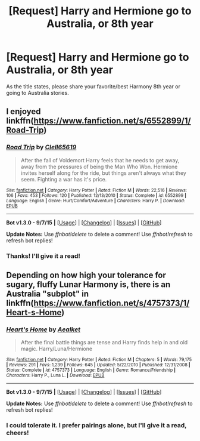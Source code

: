 #+TITLE: [Request] Harry and Hermione go to Australia, or 8th year

* [Request] Harry and Hermione go to Australia, or 8th year
:PROPERTIES:
:Score: 16
:DateUnix: 1445972493.0
:DateShort: 2015-Oct-27
:FlairText: Request
:END:
As the title states, please share your favorite/best Harmony 8th year or going to Australia stories.


** I enjoyed linkffn([[https://www.fanfiction.net/s/6552899/1/Road-Trip]])
:PROPERTIES:
:Author: Co-miNb
:Score: 2
:DateUnix: 1445981226.0
:DateShort: 2015-Oct-28
:END:

*** [[http://www.fanfiction.net/s/6552899/1/][*/Road Trip/*]] by [[https://www.fanfiction.net/u/1298529/Clell65619][/Clell65619/]]

#+begin_quote
  After the fall of Voldemort Harry feels that he needs to get away, away from the pressures of being the Man Who Won. Hermione invites herself along for the ride, but things aren't always what they seem. Fighting a war has it's price.
#+end_quote

^{/Site/: [[http://www.fanfiction.net/][fanfiction.net]] *|* /Category/: Harry Potter *|* /Rated/: Fiction M *|* /Words/: 22,516 *|* /Reviews/: 106 *|* /Favs/: 453 *|* /Follows/: 120 *|* /Published/: 12/13/2010 *|* /Status/: Complete *|* /id/: 6552899 *|* /Language/: English *|* /Genre/: Hurt/Comfort/Adventure *|* /Characters/: Harry P. *|* /Download/: [[http://www.p0ody-files.com/ff_to_ebook/mobile/makeEpub.php?id=6552899][EPUB]]}

--------------

*Bot v1.3.0 - 9/7/15* *|* [[[https://github.com/tusing/reddit-ffn-bot/wiki/Usage][Usage]]] | [[[https://github.com/tusing/reddit-ffn-bot/wiki/Changelog][Changelog]]] | [[[https://github.com/tusing/reddit-ffn-bot/issues/][Issues]]] | [[[https://github.com/tusing/reddit-ffn-bot/][GitHub]]]

*Update Notes:* Use /ffnbot!delete/ to delete a comment! Use /ffnbot!refresh/ to refresh bot replies!
:PROPERTIES:
:Author: FanfictionBot
:Score: 1
:DateUnix: 1445981273.0
:DateShort: 2015-Oct-28
:END:


*** Thanks! I'll give it a read!
:PROPERTIES:
:Score: 1
:DateUnix: 1445983574.0
:DateShort: 2015-Oct-28
:END:


** Depending on how high your tolerance for sugary, fluffy Lunar Harmony is, there is an Australia "subplot" in linkffn([[https://www.fanfiction.net/s/4757373/1/Heart-s-Home]])
:PROPERTIES:
:Author: ThePadawan
:Score: -1
:DateUnix: 1446022719.0
:DateShort: 2015-Oct-28
:END:

*** [[http://www.fanfiction.net/s/4757373/1/][*/Heart's Home/*]] by [[https://www.fanfiction.net/u/1271272/Aealket][/Aealket/]]

#+begin_quote
  After the final battle things are tense and Harry finds help in and old magic. Harry/Luna/Hermione
#+end_quote

^{/Site/: [[http://www.fanfiction.net/][fanfiction.net]] *|* /Category/: Harry Potter *|* /Rated/: Fiction M *|* /Chapters/: 5 *|* /Words/: 79,175 *|* /Reviews/: 291 *|* /Favs/: 1,239 *|* /Follows/: 645 *|* /Updated/: 5/22/2010 *|* /Published/: 12/31/2008 *|* /Status/: Complete *|* /id/: 4757373 *|* /Language/: English *|* /Genre/: Romance/Friendship *|* /Characters/: Harry P., Luna L. *|* /Download/: [[http://www.p0ody-files.com/ff_to_ebook/mobile/makeEpub.php?id=4757373][EPUB]]}

--------------

*Bot v1.3.0 - 9/7/15* *|* [[[https://github.com/tusing/reddit-ffn-bot/wiki/Usage][Usage]]] | [[[https://github.com/tusing/reddit-ffn-bot/wiki/Changelog][Changelog]]] | [[[https://github.com/tusing/reddit-ffn-bot/issues/][Issues]]] | [[[https://github.com/tusing/reddit-ffn-bot/][GitHub]]]

*Update Notes:* Use /ffnbot!delete/ to delete a comment! Use /ffnbot!refresh/ to refresh bot replies!
:PROPERTIES:
:Author: FanfictionBot
:Score: 1
:DateUnix: 1446022780.0
:DateShort: 2015-Oct-28
:END:


*** I could tolerate it. I prefer pairings alone, but I'll give it a read, cheers!
:PROPERTIES:
:Score: 1
:DateUnix: 1446065395.0
:DateShort: 2015-Oct-29
:END:
